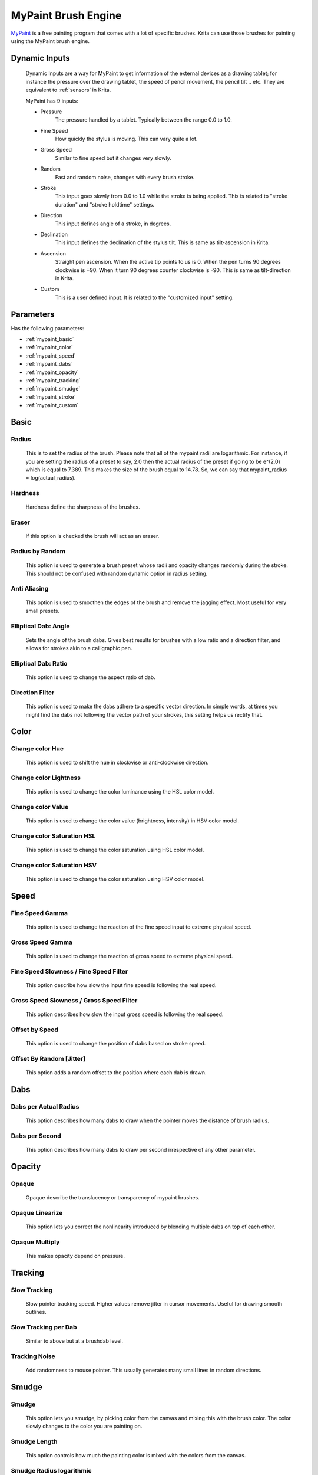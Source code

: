 .. meta::
   :description:
        The MyPaint Brush Engine manual page.

.. metadata-placeholder

   :authors: - Ashwin Dhakaita <ashwingpdhakaita@gmail.com>
   
   :license: GNU free documentation license 1.3 or later.

.. index:: Brush Engine, MyPaint Brush Engine

.. _mypaint_brush_engine:

===================
MyPaint Brush Engine
===================

.. image:: /images/icons/mypaintbrush.png


`MyPaint <http://www.mypaint.org>`_ is a free painting program that comes with a lot of specific brushes. Krita can use those brushes for painting using the MyPaint brush engine.

Dynamic Inputs
---------------

    Dynamic Inputs are a way for MyPaint to get information of the external devices as a drawing tablet; for instance the pressure over the drawing tablet, the speed of pencil movement, the pencil tilt .. etc. They are equivalent to :ref:`sensors` in Krita.

    MyPaint has 9 inputs:

    *   Pressure
            The pressure handled by a tablet. Typically between the range 0.0 to 1.0.

    *   Fine Speed
            How quickly the stylus is moving. This can vary quite a lot.

    *   Gross Speed
            Similar to fine speed but it changes very slowly.

    *   Random
            Fast and random noise, changes with every brush stroke.

    *   Stroke
            This input goes slowly from 0.0 to 1.0 while the stroke is being applied. This is related to "stroke duration" and "stroke holdtime" settings.

    *   Direction
            This input defines angle of a stroke, in degrees.

    *   Declination
            This input defines the declination of the stylus tilt. This is same as tilt-ascension in Krita.

    *   Ascension
            Straight pen ascension. When the active tip points to us is 0. When the pen turns 90 degrees clockwise is +90. When it turn 90 degrees counter clockwise is -90. This is same as tilt-direction in Krita.

    *   Custom
            This is a user defined input. It is related to the "customized input" setting.


Parameters
----------


Has the following parameters:

* :ref:`mypaint_basic`
* :ref:`mypaint_color`
* :ref:`mypaint_speed`
* :ref:`mypaint_dabs`
* :ref:`mypaint_opacity`
* :ref:`mypaint_tracking`
* :ref:`mypaint_smudge`
* :ref:`mypaint_stroke`
* :ref:`mypaint_custom`


.. _mypaint_basic:

Basic
-----

Radius
^^^^^^
    This is to set the radius of the brush. Please note that all of the mypaint radii are logarithmic. For instance, if you are setting the radius of a preset to say, 2.0 then the actual radius of the preset if going to be e^(2.0) which is equal to 7.389. This makes the size of the brush equal to 14.78. So, we can say that mypaint_radius = log(actual_radius).

Hardness
^^^^^^^^
    Hardness define the sharpness of the brushes. 

.. image:: /images/brushes/mypaint/hardness.png

Eraser
^^^^^^
    If this option is checked the brush will act as an eraser.
    
Radius by Random
^^^^^^^^^^^^^^^^
    This option is used to generate a brush preset whose radii and opacity changes randomly during the stroke. This should not be confused with random dynamic option in radius setting.
    
Anti Aliasing
^^^^^^^^^^^^^
    This option is used to smoothen the edges of the brush and remove the jagging effect. Most useful for very small presets.
        
Elliptical Dab: Angle
^^^^^^^^^^^^^^^^^^^^^
    Sets the angle of the brush dabs. Gives best results for brushes with a low ratio and a direction filter, and allows for strokes akin to a calligraphic pen.
    
Elliptical Dab: Ratio
^^^^^^^^^^^^^^^^^^^^^
    This option is used to change the aspect ratio of dab.
    
.. image:: /images/brushes/mypaint/elliptical_dab_ratio.png

Direction Filter
^^^^^^^^^^^^^^^^
    This option is used to make the dabs adhere to a specific vector direction. In simple words, at times you might find the dabs not following the vector path of your strokes, this setting helps us rectify that.

.. _mypaint_color:

Color
-----

Change color Hue
^^^^^^^^^^^^^^^^
    This option is used to shift the hue in clockwise or anti-clockwise direction.

Change color Lightness
^^^^^^^^^^^^^^^^^^^^^^
    This option is used to change the color luminance using the HSL color model.
    
Change color Value
^^^^^^^^^^^^^^^^^^
    This option is used to change the color value (brightness, intensity) in HSV color model.
    
Change color Saturation HSL
^^^^^^^^^^^^^^^^^^^^^^^^^^^
    This option is used to change the color saturation using HSL color model.
    
Change color Saturation HSV
^^^^^^^^^^^^^^^^^^^^^^^^^^^
    This option is used to change the color saturation using HSV color model.
    
.. _mypaint_speed:

Speed
-----

Fine Speed Gamma
^^^^^^^^^^^^^^^^
    This option is used to change the reaction of the fine speed input to extreme physical speed.

Gross Speed Gamma
^^^^^^^^^^^^^^^^^
    This option is used to change the reaction of gross speed to extreme physical speed.
    
Fine Speed Slowness / Fine Speed Filter
^^^^^^^^^^^^^^^^^^^^^^^^^^^^^^^^^^^^^^^
    This option describe how slow the input fine speed is following the real speed.

Gross Speed Slowness / Gross Speed Filter
^^^^^^^^^^^^^^^^^^^^^^^^^^^^^^^^^^^^^^^^^
    This option describes how slow the input gross speed is following the real speed.
    
Offset by Speed
^^^^^^^^^^^^^^^
    This option is used to change the position of dabs based on stroke speed.
    
Offset By Random [Jitter]
^^^^^^^^^^^^^^^^^^^^^^^^^
    This option adds a random offset to the position where each dab is drawn.
    
.. _mypaint_dabs:

Dabs
----

Dabs per Actual Radius
^^^^^^^^^^^^^^^^^^^^^^
    This option describes how many dabs to draw when the pointer moves the distance of brush radius.
    
Dabs per Second
^^^^^^^^^^^^^^^
    This option describes how many dabs to draw per second irrespective of any other parameter.
    
.. _mypaint_opacity:

Opacity
-------

Opaque
^^^^^^^
    Opaque describe the translucency or transparency of mypaint brushes.

Opaque Linearize
^^^^^^^^^^^^^^^^
    This option lets you correct the nonlinearity introduced by blending multiple dabs on top of each other.

Opaque Multiply
^^^^^^^^^^^^^^^
    This makes opacity depend on pressure.

.. _mypaint_tracking:

Tracking
--------

Slow Tracking
^^^^^^^^^^^^^
    Slow pointer tracking speed. Higher values remove jitter in cursor movements. Useful for drawing smooth outlines.
    
Slow Tracking per Dab
^^^^^^^^^^^^^^^^^^^^^
    Similar to above but at a brushdab level.

Tracking Noise
^^^^^^^^^^^^^^
    Add randomness to mouse pointer. This usually generates many small lines in random directions.
    
.. _mypaint_smudge:

Smudge
------

Smudge
^^^^^^
    This option lets you smudge, by picking color from the canvas and mixing this with the brush color. The color slowly changes to the color you are painting on.

Smudge Length
^^^^^^^^^^^^^
    This option controls how much the painting color is mixed with the colors from the canvas.

Smudge Radius logarithmic
^^^^^^^^^^^^^^^^^^^^^^^^^
    This option modifies the radius of the circle where the color is picked up for smudging.

.. _mypaint_stroke:

Stroke
------

Stroke Duration logarithmic
^^^^^^^^^^^^^^^^^^^^^^^^^^^
    This option describes how far you have to move until the stroke input becomes 1.0

Stroke Holdtime
^^^^^^^^^^^^^^^
    This option defines how long the stroke input stays at 1.0. After that is will go back towards 0.0 and then start increasing again.

Stroke Threshold
^^^^^^^^^^^^^^^^
    This option defines how much pressure is needed to start the stroke. This affects stroke input only. The MyPaint brush engine does not need any minimum pressure level to start drawing.

.. _mypaint_custom:

Custom Input
------------
    
Custom Input
^^^^^^^^^^^^
    The idea of this input is that you make this input depend on a mixture of pressure/speed/whatever, and then make other settings depend on this 'custom input' instead of repeating this combination everywhere you need.

Custom Input Slowness
^^^^^^^^^^^^^^^^^^^^^
    This option defines how slow the custom input setting actually follows the desired value.
